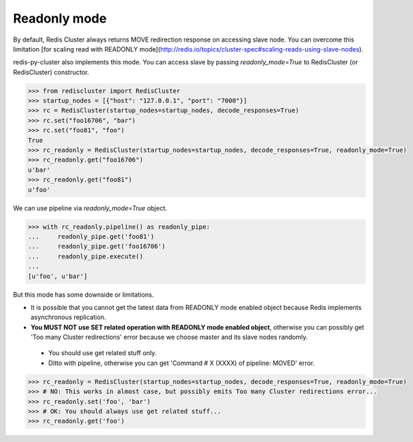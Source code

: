 Readonly mode
=============

By default, Redis Cluster always returns MOVE redirection response on accessing slave node. You can overcome this limitation [for scaling read with READONLY mode](http://redis.io/topics/cluster-spec#scaling-reads-using-slave-nodes).

redis-py-cluster also implements this mode. You can access slave by passing `readonly_mode=True` to RedisCluster (or RedisCluster) constructor.

.. code-block:: python

    >>> from rediscluster import RedisCluster
    >>> startup_nodes = [{"host": "127.0.0.1", "port": "7000"}]
    >>> rc = RedisCluster(startup_nodes=startup_nodes, decode_responses=True)
    >>> rc.set("foo16706", "bar")
    >>> rc.set("foo81", "foo")
    True
    >>> rc_readonly = RedisCluster(startup_nodes=startup_nodes, decode_responses=True, readonly_mode=True)
    >>> rc_readonly.get("foo16706")
    u'bar'
    >>> rc_readonly.get("foo81")
    u'foo'

We can use pipeline via `readonly_mode=True` object.

.. code-block:: python

    >>> with rc_readonly.pipeline() as readonly_pipe:
    ...     readonly_pipe.get('foo81')
    ...     readonly_pipe.get('foo16706')
    ...     readonly_pipe.execute()
    ...
    [u'foo', u'bar']

But this mode has some downside or limitations.

- It is possible that you cannot get the latest data from READONLY mode enabled object because Redis implements asynchronous replication.
- **You MUST NOT use SET related operation with READONLY mode enabled object**, otherwise you can possibly get 'Too many Cluster redirections' error because we choose master and its slave nodes randomly.
 - You should use get related stuff only.
 - Ditto with pipeline, otherwise you can get 'Command # X (XXXX) of pipeline: MOVED' error.

.. code-block:: python

    >>> rc_readonly = RedisCluster(startup_nodes=startup_nodes, decode_responses=True, readonly_mode=True)
    >>> # NO: This works in almost case, but possibly emits Too many Cluster redirections error...
    >>> rc_readonly.set('foo', 'bar')
    >>> # OK: You should always use get related stuff...
    >>> rc_readonly.get('foo')
